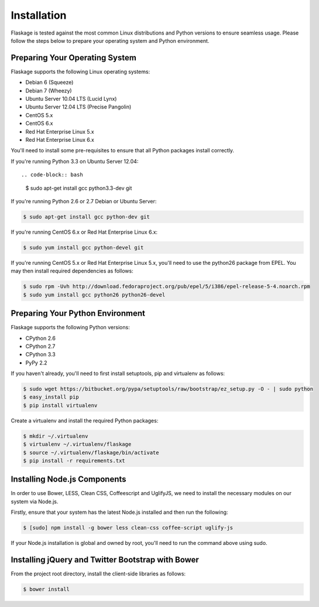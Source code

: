 .. _installation:

Installation
============

Flaskage is tested against the most common Linux distributions and Python
versions to ensure seamless usage.  Please follow the steps below to prepare
your operating system and Python environment.

Preparing Your Operating System
-------------------------------

Flaskage supports the following Linux operating systems:

- Debian 6 (Squeeze)
- Debian 7 (Wheezy)
- Ubuntu Server 10.04 LTS (Lucid Lynx)
- Ubuntu Server 12.04 LTS (Precise Pangolin)
- CentOS 5.x
- CentOS 6.x
- Red Hat Enterprise Linux 5.x
- Red Hat Enterprise Linux 6.x

You'll need to install some pre-requisites to ensure that all Python packages
install correctly.

If you're running Python 3.3 on Ubuntu Server 12.04::

.. code-block:: bash

    $ sudo apt-get install gcc python3.3-dev git

If you're running Python 2.6 or 2.7 Debian or Ubuntu Server:

.. code-block:: bash

    $ sudo apt-get install gcc python-dev git

If you're running CentOS 6.x or Red Hat Enterprise Linux 6.x:

.. code-block:: bash

    $ sudo yum install gcc python-devel git

If you're running CentOS 5.x or Red Hat Enterprise Linux 5.x, you'll need to
use the python26 package from EPEL. You may then install required dependencies
as follows:

.. code-block:: bash

    $ sudo rpm -Uvh http://download.fedoraproject.org/pub/epel/5/i386/epel-release-5-4.noarch.rpm
    $ sudo yum install gcc python26 python26-devel

Preparing Your Python Environment
---------------------------------

Flaskage supports the following Python versions:

- CPython 2.6
- CPython 2.7
- CPython 3.3
- PyPy 2.2

If you haven't already, you'll need to first install setuptools, pip and
virtualenv as follows:

.. code-block:: bash

    $ sudo wget https://bitbucket.org/pypa/setuptools/raw/bootstrap/ez_setup.py -O - | sudo python
    $ easy_install pip
    $ pip install virtualenv

Create a virtualenv and install the required Python packages:

.. code-block:: bash

    $ mkdir ~/.virtualenv
    $ virtualenv ~/.virtualenv/flaskage
    $ source ~/.virtualenv/flaskage/bin/activate
    $ pip install -r requirements.txt

Installing Node.js Components
-----------------------------

In order to use Bower, LESS, Clean CSS, Coffeescript and UglifyJS, we need to
install the necessary modules on our system via Node.js.

Firstly, ensure that your system has the latest Node.js installed and then run
the following:

.. code-block:: bash

    $ [sudo] npm install -g bower less clean-css coffee-script uglify-js

If your Node.js installation is global and owned by root, you'll need to run
the command above using sudo.

Installing jQuery and Twitter Bootstrap with Bower
--------------------------------------------------

From the project root directory, install the client-side libraries as follows:

.. code-block:: bash

    $ bower install
